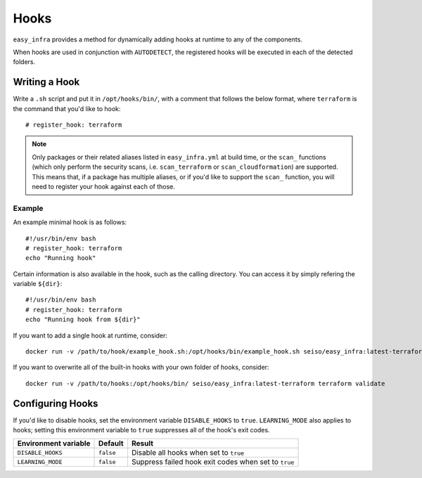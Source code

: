 *****
Hooks
*****

``easy_infra`` provides a method for dynamically adding hooks at runtime to any of the components.

When hooks are used in conjunction with ``AUTODETECT``, the registered hooks will be executed in each of the detected folders.

Writing a Hook
--------------

Write a ``.sh`` script and put it in ``/opt/hooks/bin/``, with a comment that follows the below format, where ``terraform`` is the command that you'd
like to hook::

    # register_hook: terraform

.. note::
    Only packages or their related aliases listed in ``easy_infra.yml`` at build time, or the ``scan_`` functions (which only perform the security scans, i.e.
    ``scan_terraform`` or ``scan_cloudformation``) are supported. This means that, if a package has multiple aliases, or if you'd like to support the ``scan_``
    function, you will need to register your hook against each of those.

Example
^^^^^^^

An example minimal hook is as follows::

    #!/usr/bin/env bash
    # register_hook: terraform
    echo "Running hook"

Certain information is also available in the hook, such as the calling directory. You can access it by simply refering the variable ``${dir}``::

    #!/usr/bin/env bash
    # register_hook: terraform
    echo "Running hook from ${dir}"

If you want to add a single hook at runtime, consider::

    docker run -v /path/to/hook/example_hook.sh:/opt/hooks/bin/example_hook.sh seiso/easy_infra:latest-terraform terraform validate

If you want to overwrite all of the built-in hooks with your own folder of hooks, consider::

    docker run -v /path/to/hooks:/opt/hooks/bin/ seiso/easy_infra:latest-terraform terraform validate

Configuring Hooks
-----------------

If you'd like to disable hooks, set the environment variable ``DISABLE_HOOKS`` to ``true``.  
``LEARNING_MODE`` also applies to hooks; setting this environment variable to ``true`` suppresses all of the hook's exit codes.

+----------------------+-----------+------------------------------------------------------+
| Environment variable | Default   | Result                                               |
+======================+===========+======================================================+
| ``DISABLE_HOOKS``    | ``false`` | Disable all hooks when set to ``true``               |
+----------------------+-----------+------------------------------------------------------+
| ``LEARNING_MODE``    | ``false`` | Suppress failed hook exit codes when set to ``true`` |
+----------------------+-----------+------------------------------------------------------+